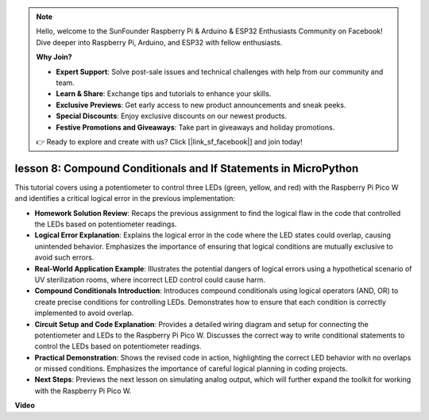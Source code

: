 .. note::

    Hello, welcome to the SunFounder Raspberry Pi & Arduino & ESP32 Enthusiasts Community on Facebook! Dive deeper into Raspberry Pi, Arduino, and ESP32 with fellow enthusiasts.

    **Why Join?**

    - **Expert Support**: Solve post-sale issues and technical challenges with help from our community and team.
    - **Learn & Share**: Exchange tips and tutorials to enhance your skills.
    - **Exclusive Previews**: Get early access to new product announcements and sneak peeks.
    - **Special Discounts**: Enjoy exclusive discounts on our newest products.
    - **Festive Promotions and Giveaways**: Take part in giveaways and holiday promotions.

    👉 Ready to explore and create with us? Click [|link_sf_facebook|] and join today!

lesson 8:  Compound Conditionals and If Statements in MicroPython
==========================================================================

This tutorial covers using a potentiometer to control three LEDs (green, yellow, and red) with the Raspberry Pi Pico W and identifies a critical logical error in the previous implementation:

* **Homework Solution Review**: Recaps the previous assignment to find the logical flaw in the code that controlled the LEDs based on potentiometer readings.
* **Logical Error Explanation**: Explains the logical error in the code where the LED states could overlap, causing unintended behavior. Emphasizes the importance of ensuring that logical conditions are mutually exclusive to avoid such errors.
* **Real-World Application Example**: Illustrates the potential dangers of logical errors using a hypothetical scenario of UV sterilization rooms, where incorrect LED control could cause harm.
* **Compound Conditionals Introduction**: Introduces compound conditionals using logical operators (AND, OR) to create precise conditions for controlling LEDs. Demonstrates how to ensure that each condition is correctly implemented to avoid overlap.
* **Circuit Setup and Code Explanation**: Provides a detailed wiring diagram and setup for connecting the potentiometer and LEDs to the Raspberry Pi Pico W. Discusses the correct way to write conditional statements to control the LEDs based on potentiometer readings.
* **Practical Demonstration**: Shows the revised code in action, highlighting the correct LED behavior with no overlaps or missed conditions. Emphasizes the importance of careful logical planning in coding projects.
* **Next Steps**: Previews the next lesson on simulating analog output, which will further expand the toolkit for working with the Raspberry Pi Pico W.


**Video**

.. raw:: html

    <iframe width="700" height="500" src="https://www.youtube.com/embed/uTwm3ydI69w?si=2OJPTawMlFfqO_DN" title="YouTube video player" frameborder="0" allow="accelerometer; autoplay; clipboard-write; encrypted-media; gyroscope; picture-in-picture; web-share" allowfullscreen></iframe>

